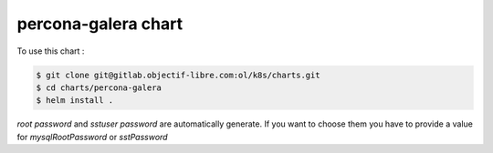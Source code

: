 ####################
percona-galera chart
####################

To use this chart :

.. code-block:: bash

   $ git clone git@gitlab.objectif-libre.com:ol/k8s/charts.git
   $ cd charts/percona-galera
   $ helm install .

*root password* and *sstuser password* are automatically generate. If you want to choose them you have to provide a value for *mysqlRootPassword* or *sstPassword*
